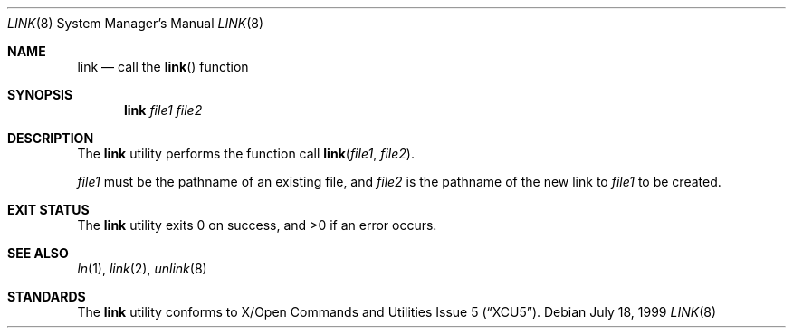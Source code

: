 .\"	$NetBSD: link.8,v 1.7 2017/07/03 21:35:31 wiz Exp $
.\"
.\" Copyright (c) 1999 The NetBSD Foundation, Inc.
.\" All rights reserved.
.\"
.\" This code is derived from software contributed to The NetBSD Foundation
.\" by Klaus Klein.
.\"
.\" Redistribution and use in source and binary forms, with or without
.\" modification, are permitted provided that the following conditions
.\" are met:
.\" 1. Redistributions of source code must retain the above copyright
.\"    notice, this list of conditions and the following disclaimer.
.\" 2. Redistributions in binary form must reproduce the above copyright
.\"    notice, this list of conditions and the following disclaimer in the
.\"    documentation and/or other materials provided with the distribution.
.\"
.\" THIS SOFTWARE IS PROVIDED BY THE NETBSD FOUNDATION, INC. AND CONTRIBUTORS
.\" ``AS IS'' AND ANY EXPRESS OR IMPLIED WARRANTIES, INCLUDING, BUT NOT LIMITED
.\" TO, THE IMPLIED WARRANTIES OF MERCHANTABILITY AND FITNESS FOR A PARTICULAR
.\" PURPOSE ARE DISCLAIMED.  IN NO EVENT SHALL THE FOUNDATION OR CONTRIBUTORS
.\" BE LIABLE FOR ANY DIRECT, INDIRECT, INCIDENTAL, SPECIAL, EXEMPLARY, OR
.\" CONSEQUENTIAL DAMAGES (INCLUDING, BUT NOT LIMITED TO, PROCUREMENT OF
.\" SUBSTITUTE GOODS OR SERVICES; LOSS OF USE, DATA, OR PROFITS; OR BUSINESS
.\" INTERRUPTION) HOWEVER CAUSED AND ON ANY THEORY OF LIABILITY, WHETHER IN
.\" CONTRACT, STRICT LIABILITY, OR TORT (INCLUDING NEGLIGENCE OR OTHERWISE)
.\" ARISING IN ANY WAY OUT OF THE USE OF THIS SOFTWARE, EVEN IF ADVISED OF THE
.\" POSSIBILITY OF SUCH DAMAGE.
.\"
.Dd July 18, 1999
.Dt LINK 8
.Os
.Sh NAME
.Nm link
.Nd call the
.Fn link
function
.Sh SYNOPSIS
.Nm
.Ar file1
.Ar file2
.Sh DESCRIPTION
The
.Nm
utility performs the function call
.Fn link file1 file2 .
.Pp
.Ar file1
must be the pathname of an existing file, and
.Ar file2
is the pathname of the new link to
.Ar file1
to be created.
.Sh EXIT STATUS
The
.Nm
utility
exits 0 on success, and >0 if an error occurs.
.Sh SEE ALSO
.Xr ln 1 ,
.Xr link 2 ,
.Xr unlink 8
.Sh STANDARDS
The
.Nm
utility conforms to
.St -xcu5 .

